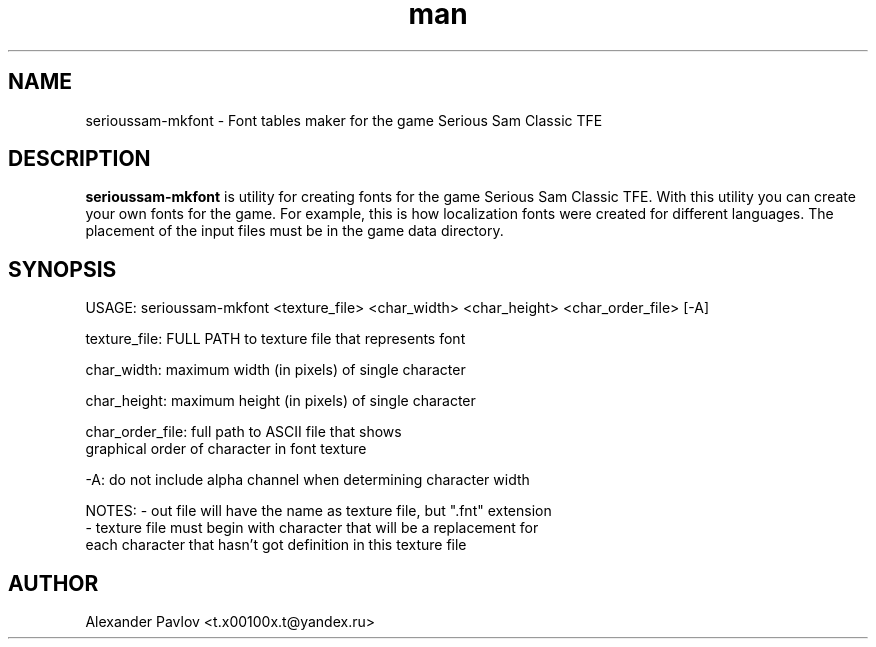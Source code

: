 .\" Manpage for serioussam-mkfont
.\" Contact  -- Alexander Pavlov <t.x00100x.t@yandex.ru> to correct errors or typos.
.TH man 6 "02  2024" "1.0" "serioussam-mkfont man page"
.SH NAME
serioussam-mkfont \- Font tables maker for the game Serious Sam Classic TFE
.PP
.SH DESCRIPTION
.PP
.BR serioussam-mkfont
is utility for creating fonts for the game Serious Sam Classic TFE. With this utility you can create your own
fonts for the game. For example, this is how localization fonts were created for different languages.
The placement of the input files must be in the game data directory.
.PP
.SH SYNOPSIS
USAGE: serioussam-mkfont <texture_file> <char_width> <char_height> <char_order_file> [-A]
.PP
texture_file: FULL PATH to texture file that represents font
.PP
char_width: maximum width (in pixels) of single character
.PP
char_height: maximum height (in pixels) of single character
.PP
char_order_file: full path to ASCII file that shows
                 graphical order of character in font texture
.PP
-A: do not include alpha channel when determining character width 
.PP
NOTES: - out file will have the name as texture file, but ".fnt" extension
       - texture file must begin with character that will be a replacement for
         each character that hasn't got definition in this texture file
.PP
.SH AUTHOR
 Alexander Pavlov <t.x00100x.t@yandex.ru>
